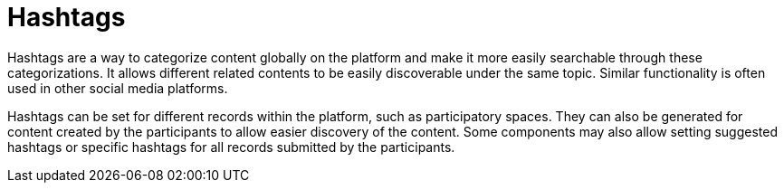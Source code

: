 = Hashtags

Hashtags are a way to categorize content globally on the platform and make it more easily searchable through these categorizations. It allows different related contents to be easily discoverable under the same topic. Similar functionality is often used in other social media platforms.

Hashtags can be set for different records within the platform, such as participatory spaces. They can also be generated for content created by the participants to allow easier discovery of the content. Some components may also allow setting suggested hashtags or specific hashtags for all records submitted by the participants.
